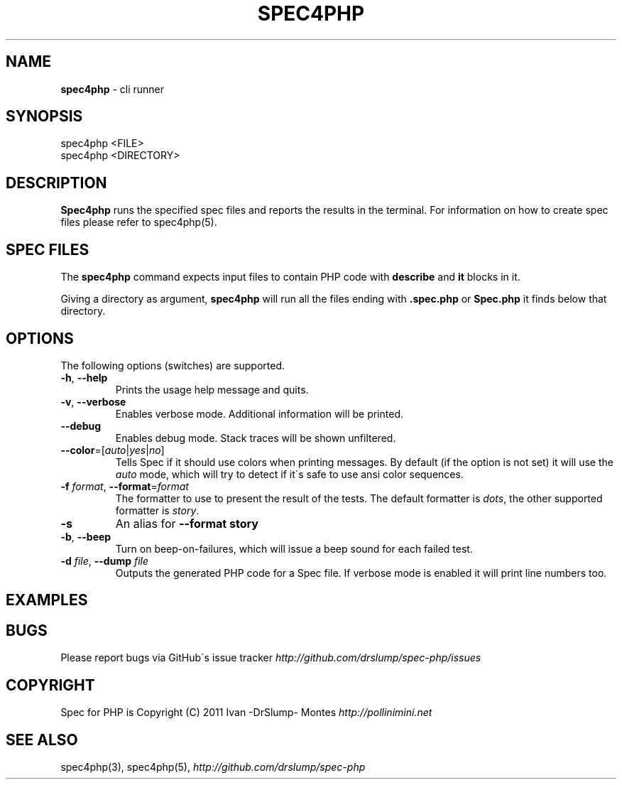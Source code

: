 .\" generated with Ronn/v0.7.3
.\" http://github.com/rtomayko/ronn/tree/0.7.3
.
.TH "SPEC4PHP" "1" "March 2011" "Ivan -DrSlump- Montes" "Spec for PHP 0.9.0"
.
.SH "NAME"
\fBspec4php\fR \- cli runner
.
.SH "SYNOPSIS"
.
.nf

spec4php <FILE>
spec4php <DIRECTORY>
.
.fi
.
.SH "DESCRIPTION"
\fBSpec4php\fR runs the specified spec files and reports the results in the terminal\. For information on how to create spec files please refer to spec4php(5)\.
.
.SH "SPEC FILES"
The \fBspec4php\fR command expects input files to contain PHP code with \fBdescribe\fR and \fBit\fR blocks in it\.
.
.P
Giving a directory as argument, \fBspec4php\fR will run all the files ending with \fB\.spec\.php\fR or \fBSpec\.php\fR it finds below that directory\.
.
.SH "OPTIONS"
The following options (switches) are supported\.
.
.TP
\fB\-h\fR, \fB\-\-help\fR
Prints the usage help message and quits\.
.
.TP
\fB\-v\fR, \fB\-\-verbose\fR
Enables verbose mode\. Additional information will be printed\.
.
.TP
\fB\-\-debug\fR
Enables debug mode\. Stack traces will be shown unfiltered\.
.
.TP
\fB\-\-color\fR=[\fIauto\fR|\fIyes\fR|\fIno\fR]
Tells Spec if it should use colors when printing messages\. By default (if the option is not set) it will use the \fIauto\fR mode, which will try to detect if it\'s safe to use ansi color sequences\.
.
.TP
\fB\-f\fR \fIformat\fR, \fB\-\-format\fR=\fIformat\fR
The formatter to use to present the result of the tests\. The default formatter is \fIdots\fR, the other supported formatter is \fIstory\fR\.
.
.TP
\fB\-s\fR
An alias for \fB\-\-format story\fR
.
.TP
\fB\-b\fR, \fB\-\-beep\fR
Turn on beep\-on\-failures, which will issue a beep sound for each failed test\.
.
.TP
\fB\-d\fR \fIfile\fR, \fB\-\-dump\fR \fIfile\fR
Outputs the generated PHP code for a Spec file\. If verbose mode is enabled it will print line numbers too\.
.
.SH "EXAMPLES"
.
.SH "BUGS"
Please report bugs via GitHub\'s issue tracker \fIhttp://github\.com/drslump/spec\-php/issues\fR
.
.SH "COPYRIGHT"
Spec for PHP is Copyright (C) 2011 Ivan \-DrSlump\- Montes \fIhttp://pollinimini\.net\fR
.
.SH "SEE ALSO"
spec4php(3), spec4php(5), \fIhttp://github\.com/drslump/spec\-php\fR
